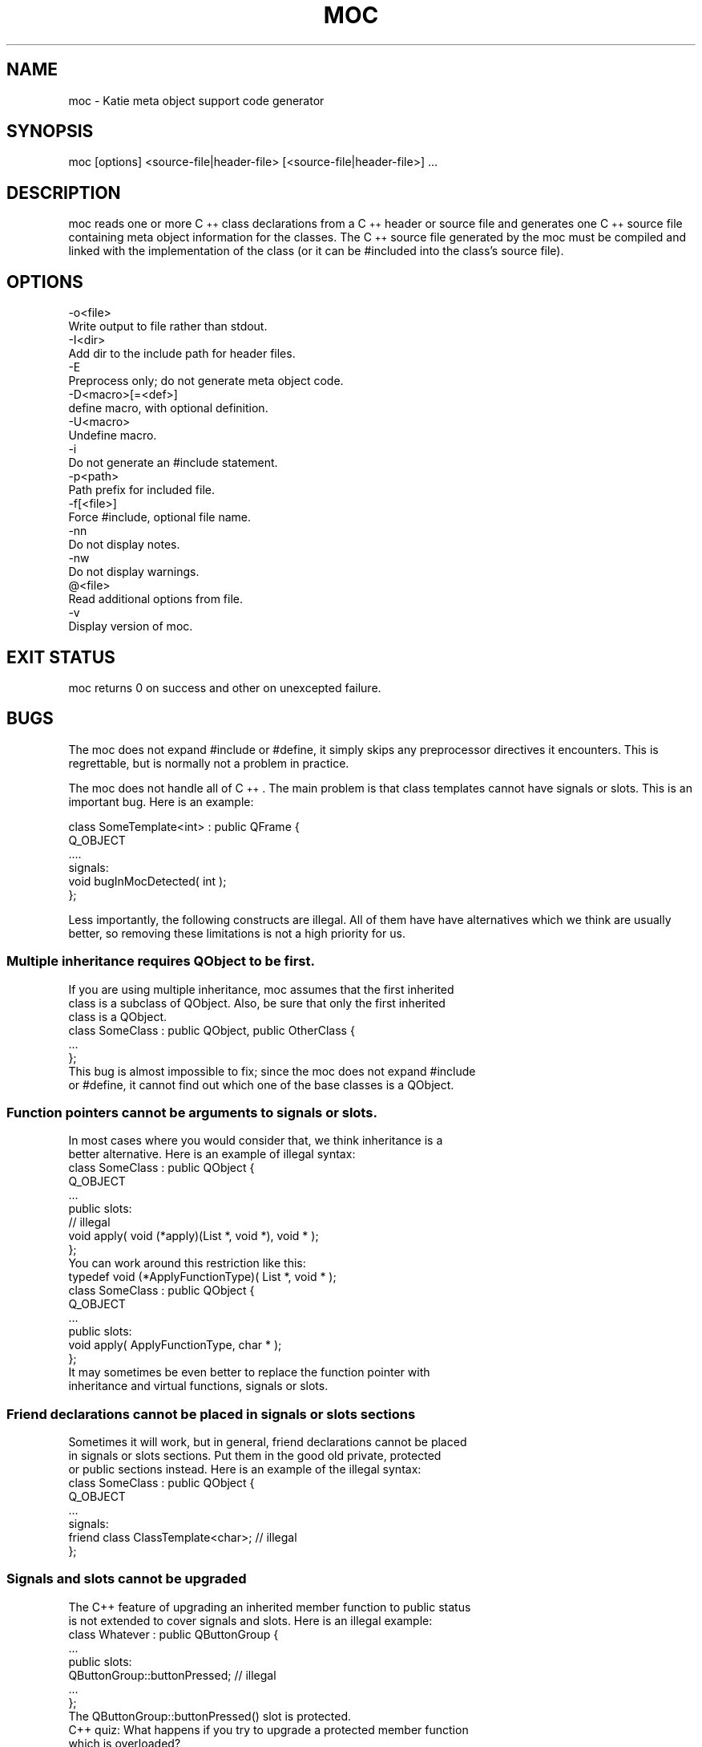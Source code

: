 .\" Automatically generated by Pod::Man 4.10 (Pod::Simple 3.35)
.\"
.\" Standard preamble:
.\" ========================================================================
.de Sp \" Vertical space (when we can't use .PP)
.if t .sp .5v
.if n .sp
..
.de Vb \" Begin verbatim text
.ft CW
.nf
.ne \\$1
..
.de Ve \" End verbatim text
.ft R
.fi
..
.\" Set up some character translations and predefined strings.  \*(-- will
.\" give an unbreakable dash, \*(PI will give pi, \*(L" will give a left
.\" double quote, and \*(R" will give a right double quote.  \*(C+ will
.\" give a nicer C++.  Capital omega is used to do unbreakable dashes and
.\" therefore won't be available.  \*(C` and \*(C' expand to `' in nroff,
.\" nothing in troff, for use with C<>.
.tr \(*W-
.ds C+ C\v'-.1v'\h'-1p'\s-2+\h'-1p'+\s0\v'.1v'\h'-1p'
.ie n \{\
.    ds -- \(*W-
.    ds PI pi
.    if (\n(.H=4u)&(1m=24u) .ds -- \(*W\h'-12u'\(*W\h'-12u'-\" diablo 10 pitch
.    if (\n(.H=4u)&(1m=20u) .ds -- \(*W\h'-12u'\(*W\h'-8u'-\"  diablo 12 pitch
.    ds L" ""
.    ds R" ""
.    ds C` ""
.    ds C' ""
'br\}
.el\{\
.    ds -- \|\(em\|
.    ds PI \(*p
.    ds L" ``
.    ds R" ''
.    ds C`
.    ds C'
'br\}
.\"
.\" Escape single quotes in literal strings from groff's Unicode transform.
.ie \n(.g .ds Aq \(aq
.el       .ds Aq '
.\"
.\" If the F register is >0, we'll generate index entries on stderr for
.\" titles (.TH), headers (.SH), subsections (.SS), items (.Ip), and index
.\" entries marked with X<> in POD.  Of course, you'll have to process the
.\" output yourself in some meaningful fashion.
.\"
.\" Avoid warning from groff about undefined register 'F'.
.de IX
..
.nr rF 0
.if \n(.g .if rF .nr rF 1
.if (\n(rF:(\n(.g==0)) \{\
.    if \nF \{\
.        de IX
.        tm Index:\\$1\t\\n%\t"\\$2"
..
.        if !\nF==2 \{\
.            nr % 0
.            nr F 2
.        \}
.    \}
.\}
.rr rF
.\" ========================================================================
.\"
.IX Title "MOC 1"
.TH MOC 1 "2021-09-06" "Katie 4.11.0" "Katie Manual"
.\" For nroff, turn off justification.  Always turn off hyphenation; it makes
.\" way too many mistakes in technical documents.
.if n .ad l
.nh
.SH "NAME"
moc \- Katie meta object support code generator
.SH "SYNOPSIS"
.IX Header "SYNOPSIS"
moc [options] <source\-file|header\-file> [<source\-file|header\-file>] ...
.SH "DESCRIPTION"
.IX Header "DESCRIPTION"
moc reads one or more \*(C+ class declarations from a \*(C+ header or source file
and generates one \*(C+ source file containing meta object information for the
classes. The \*(C+ source file generated by the moc must be compiled and linked
with the implementation of the class (or it can be #included into the class's
source file).
.SH "OPTIONS"
.IX Header "OPTIONS"
.Vb 2
\&    \-o<file>
\&        Write output to file rather than stdout.
\&
\&    \-I<dir>
\&        Add dir to the include path for header files.
\&
\&    \-E
\&        Preprocess only; do not generate meta object code.
\&
\&    \-D<macro>[=<def>]
\&        define macro, with optional definition.
\&
\&    \-U<macro>
\&        Undefine macro.
\&
\&    \-i
\&        Do not generate an #include statement.
\&
\&    \-p<path>
\&        Path prefix for included file.
\&
\&    \-f[<file>]
\&        Force #include, optional file name.
\&
\&    \-nn
\&        Do not display notes.
\&
\&    \-nw
\&        Do not display warnings.
\&
\&    @<file>
\&        Read additional options from file.
\&
\&    \-v
\&        Display version of moc.
.Ve
.SH "EXIT STATUS"
.IX Header "EXIT STATUS"
moc returns 0 on success and other on unexcepted failure.
.SH "BUGS"
.IX Header "BUGS"
The moc does not expand #include or #define, it simply skips any
preprocessor directives it encounters. This is regrettable, but is normally
not a problem in practice.
.PP
The moc does not handle all of \*(C+. The main problem is that class
templates cannot have signals or slots. This is an important bug. Here is
an example:
.PP
.Vb 6
\&    class SomeTemplate<int> : public QFrame {
\&        Q_OBJECT
\&        ....
\&    signals:
\&        void bugInMocDetected( int );
\&    };
.Ve
.PP
Less importantly, the following constructs are illegal. All of them have
have alternatives which we think are usually better, so removing these
limitations is not a high priority for us.
.SS "Multiple inheritance requires QObject to be first."
.IX Subsection "Multiple inheritance requires QObject to be first."
.Vb 3
\&    If you are using multiple inheritance, moc assumes that the first inherited
\&    class is a subclass of QObject. Also, be sure that only the first inherited
\&    class is a QObject.
\&
\&        class SomeClass : public QObject, public OtherClass {
\&            ...
\&        };
\&
\&    This bug is almost impossible to fix; since the moc does not expand #include
\&    or #define, it cannot find out which one of the base classes is a QObject.
.Ve
.SS "Function pointers cannot be arguments to signals or slots."
.IX Subsection "Function pointers cannot be arguments to signals or slots."
.Vb 2
\&    In most cases where you would consider that, we think inheritance is a
\&    better alternative. Here is an example of illegal syntax:
\&
\&        class SomeClass : public QObject {
\&            Q_OBJECT
\&            ...
\&        public slots:
\&            // illegal
\&            void apply( void (*apply)(List *, void *), void * );
\&        };
\&
\&    You can work around this restriction like this:
\&
\&        typedef void (*ApplyFunctionType)( List *, void * );
\&
\&        class SomeClass : public QObject {
\&            Q_OBJECT
\&            ...
\&        public slots:
\&            void apply( ApplyFunctionType, char * );
\&        };
\&
\&    It  may  sometimes  be  even  better  to  replace  the function pointer with
\&    inheritance and virtual functions, signals or slots.
.Ve
.SS "Friend declarations cannot be placed in signals or slots sections"
.IX Subsection "Friend declarations cannot be placed in signals or slots sections"
.Vb 3
\&    Sometimes it will work, but in general, friend declarations cannot be placed
\&    in signals or slots sections. Put them in the good old private, protected
\&    or public sections instead. Here is an example of the illegal syntax:
\&
\&        class SomeClass : public QObject {
\&            Q_OBJECT
\&            ...
\&        signals:
\&            friend class ClassTemplate<char>; // illegal
\&        };
.Ve
.SS "Signals and slots cannot be upgraded"
.IX Subsection "Signals and slots cannot be upgraded"
.Vb 2
\&    The C++ feature of upgrading an inherited member function to public status
\&    is not extended to cover signals and slots. Here is an illegal example:
\&
\&        class Whatever : public QButtonGroup {
\&            ...
\&        public slots:
\&            QButtonGroup::buttonPressed; // illegal
\&            ...
\&        };
\&
\&    The QButtonGroup::buttonPressed() slot is protected.
\&
\&    C++ quiz: What happens if you try to upgrade a protected member function
\&    which is overloaded?
\&
\&        \- All the functions are upgraded.
\&
\&        \- That is not legal C++.
.Ve
.SS "Type macros cannot be used for signal and slot arguments"
.IX Subsection "Type macros cannot be used for signal and slot arguments"
.Vb 2
\&    Since the moc does not expand #define, type macros that take an argument
\&    will not work in signals and slots. Here is an illegal example:
\&
\&        #ifdef Q_OS_LINUX
\&        #define SIGNEDNESS(a) unsigned a
\&        #else
\&        #define SIGNEDNESS(a) a
\&        #endif
\&        class Whatever : public QObject {
\&            ...
\&        signals:
\&            void someSignal( SIGNEDNESS(int) ); // illegal
\&        };
\&
\&    A #define without arguments works.
.Ve
.SS "Nested  classes  cannot  be in the signals or slots sections nor have signals or slots"
.IX Subsection "Nested classes cannot be in the signals or slots sections nor have signals or slots"
.Vb 1
\&    Here\*(Aqs an example:
\&
\&        class A {
\&            Q_OBJECT
\&        public:
\&            class B {
\&            public slots: // illegal
\&                void b();
\&                ...
\&            };
\&        signals:
\&            class B {  // illegal
\&                void b();
\&            ...
\&            }:
\&        };
.Ve
.SS "Constructors cannot be used in signals or slots sections"
.IX Subsection "Constructors cannot be used in signals or slots sections"
.Vb 4
\&    It is a mystery to us why anyone would put a constructor on either the
\&    signals or slots sections. You can\*(Aqt, anyway (except that it happens to
\&    work in some cases). Put them in private, protected or public sections,
\&    where they belong. Here is an example of the illegal syntax:
\&
\&        class SomeClass : public QObject {
\&            Q_OBJECT
\&        public slots:
\&            SomeClass( QObject *parent, const char *name )
\&                : QObject( parent, name ) {} // illegal
\&            ...
\&        };
.Ve
.SS "Properties need to be declared before the public section that contains the respective get and set functions"
.IX Subsection "Properties need to be declared before the public section that contains the respective get and set functions"
.Vb 4
\&    Declaring the first property within or after the public section that
\&    contains the type definition and the respective get and set functions does
\&    not work as expected. The moc will complain that it can neither find the
\&    functions nor resolve the type. Here is an example of the illegal syntax:
\&
\&        class SomeClass : public QObject {
\&            Q_OBJECT
\&        public:
\&            ...
\&            // illegal
\&            Q_PROPERTY( Priority priority READ priority WRITE setPriority )
\&            Q_ENUMS( Priority )
\&            enum Priority { High, Low, VeryHigh, VeryLow };
\&            void setPriority( Priority );
\&            Priority priority() const;
\&            ...
\&        };
\&
\&    Work  around this limitation by declaring all properties at the beginning of
\&    the class declaration, right after Q_OBJECT:
\&
\&        class SomeClass : public QObject {
\&            Q_OBJECT
\&            Q_PROPERTY( Priority priority READ priority WRITE setPriority )
\&            Q_ENUMS( Priority )
\&        public:
\&            ...
\&            enum Priority { High, Low, VeryHigh, VeryLow };
\&            void setPriority( Priority );
\&            Priority priority() const;
\&            ...
\&        };
.Ve
.SH "AUTHORS"
.IX Header "AUTHORS"
Copyright (C) 2015 The Qt Company Ltd.
Copyright (C) 2016 Ivailo Monev
.PP
Licensed through \s-1GNU\s0 Lesser General Public License.
